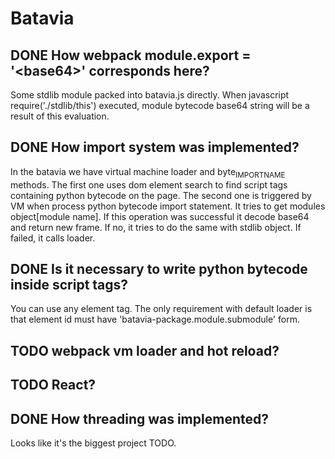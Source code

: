 * Batavia
** DONE How webpack module.export = '<base64>' corresponds here?
   Some stdlib module packed into batavia.js directly.  When
   javascript require('./stdlib/this') executed, module bytecode
   base64 string will be a result of this evaluation.
** DONE How import system was implemented?
   In the batavia we have virtual machine loader and byte_IMPORT_NAME
   methods.  The first one uses dom element search to find script tags
   containing python bytecode on the page.  The second one is
   triggered by VM when process python bytecode import statement.  It
   tries to get modules object[module name].  If this operation was
   successful it decode base64 and return new frame.  If no, it tries
   to do the same with stdlib object.  If failed, it calls loader.
** DONE Is it necessary to write python bytecode inside script tags?
   You can use any element tag.  The only requirement with default
   loader is that element id must have
   'batavia-package.module.submodule' form.
** TODO webpack vm loader and hot reload?
** TODO React?
** DONE How threading was implemented?
   Looks like it's the biggest project TODO.
